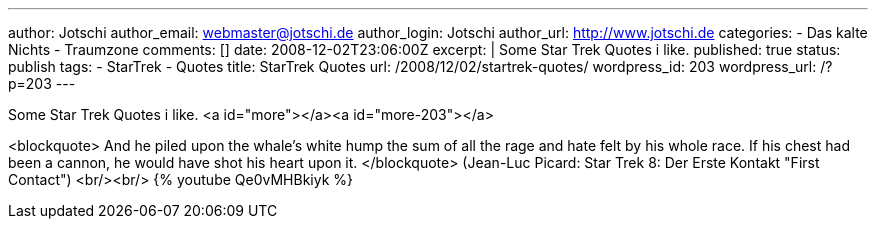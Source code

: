 ---
author: Jotschi
author_email: webmaster@jotschi.de
author_login: Jotschi
author_url: http://www.jotschi.de
categories:
- Das kalte Nichts
- Traumzone
comments: []
date: 2008-12-02T23:06:00Z
excerpt: |
  Some Star Trek Quotes i like.
published: true
status: publish
tags:
- StarTrek
- Quotes
title: StarTrek Quotes
url: /2008/12/02/startrek-quotes/
wordpress_id: 203
wordpress_url: /?p=203
---

Some Star Trek Quotes i like.
<a id="more"></a><a id="more-203"></a>

<blockquote>
And he piled upon the whale's white hump the sum of all the rage and hate felt by his whole race. If his chest had been a cannon, he would have shot his heart upon it.
</blockquote>
(Jean-Luc Picard: Star Trek 8: Der Erste Kontakt "First Contact")
<br/><br/>
{% youtube Qe0vMHBkiyk %}
